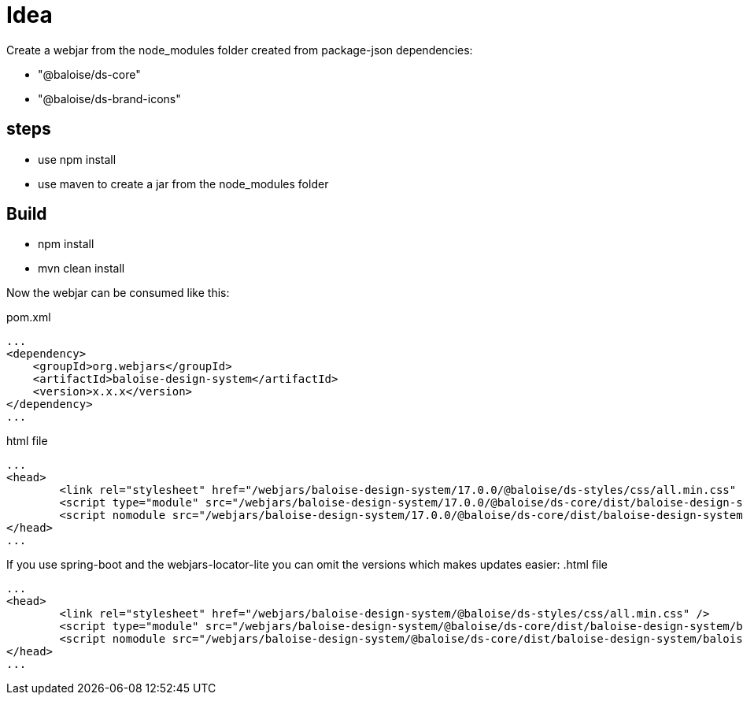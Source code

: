 = Idea

Create a webjar from the node_modules folder created from package-json dependencies:

- "@baloise/ds-core"
- "@baloise/ds-brand-icons"


== steps

- use npm install
- use maven to create a jar from the node_modules folder

== Build

- npm install
- mvn clean install

Now the webjar can be consumed like this:


.pom.xml
[source,xml]
----
...
<dependency>
    <groupId>org.webjars</groupId>
    <artifactId>baloise-design-system</artifactId>
    <version>x.x.x</version>
</dependency>
...
----

.html file
[source,html]
----
...
<head>
	<link rel="stylesheet" href="/webjars/baloise-design-system/17.0.0/@baloise/ds-styles/css/all.min.css" />
	<script type="module" src="/webjars/baloise-design-system/17.0.0/@baloise/ds-core/dist/baloise-design-system/baloise-design-system.esm.js"></script>
	<script nomodule src="/webjars/baloise-design-system/17.0.0/@baloise/ds-core/dist/baloise-design-system/baloise-design-system.js"></script>
</head>
...
----

If you use spring-boot and the webjars-locator-lite you can omit the versions which makes updates easier:
.html file
[source,html]
----
...
<head>
	<link rel="stylesheet" href="/webjars/baloise-design-system/@baloise/ds-styles/css/all.min.css" />
	<script type="module" src="/webjars/baloise-design-system/@baloise/ds-core/dist/baloise-design-system/baloise-design-system.esm.js"></script>
	<script nomodule src="/webjars/baloise-design-system/@baloise/ds-core/dist/baloise-design-system/baloise-design-system.js"></script>
</head>
...
----



